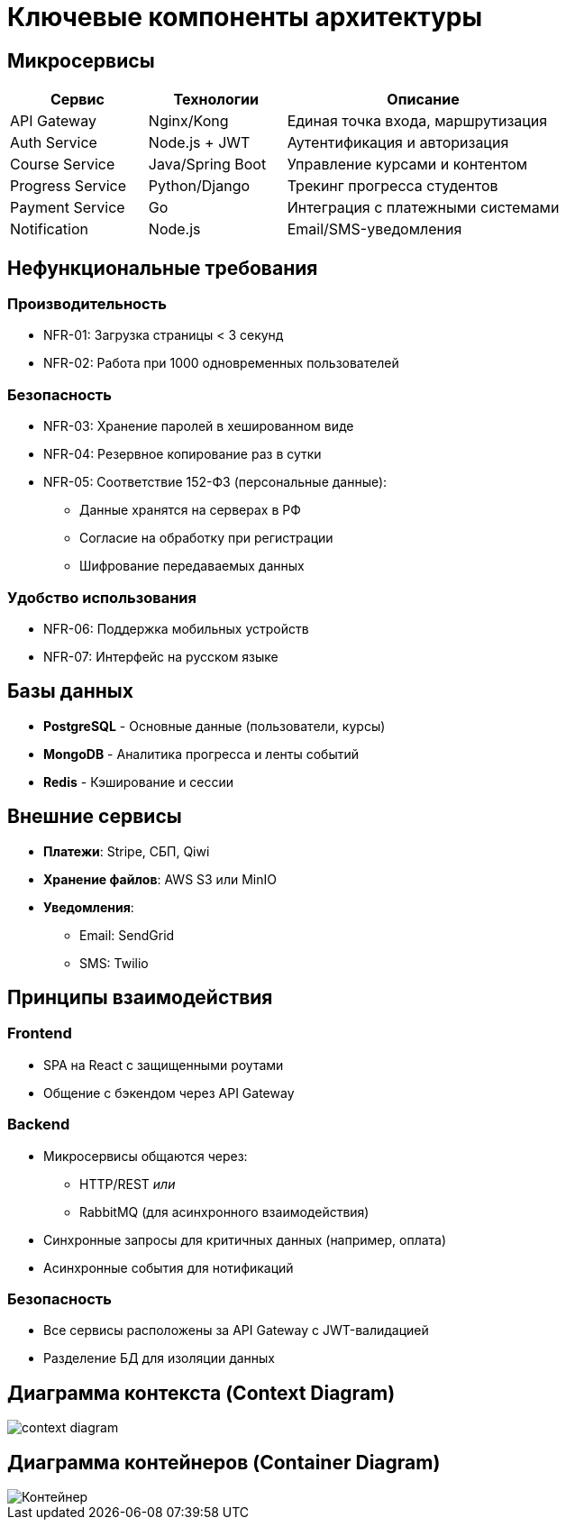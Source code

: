 = Ключевые компоненты архитектуры

== Микросервисы

[cols="1,1,2", options="header"]
|===
| Сервис         | Технологии         | Описание
| API Gateway    | Nginx/Kong         | Единая точка входа, маршрутизация
| Auth Service   | Node.js + JWT      | Аутентификация и авторизация
| Course Service | Java/Spring Boot   | Управление курсами и контентом
| Progress Service | Python/Django    | Трекинг прогресса студентов
| Payment Service | Go                | Интеграция с платежными системами
| Notification   | Node.js            | Email/SMS-уведомления
|===

== Нефункциональные требования

=== Производительность
* NFR-01: Загрузка страницы < 3 секунд
* NFR-02: Работа при 1000 одновременных пользователей

=== Безопасность
* NFR-03: Хранение паролей в хешированном виде
* NFR-04: Резервное копирование раз в сутки
* NFR-05: Соответствие 152-ФЗ (персональные данные):
 ** Данные хранятся на серверах в РФ
 ** Согласие на обработку при регистрации
 ** Шифрование передаваемых данных

=== Удобство использования
* NFR-06: Поддержка мобильных устройств
* NFR-07: Интерфейс на русском языке


== Базы данных

* *PostgreSQL* - Основные данные (пользователи, курсы)
* *MongoDB* - Аналитика прогресса и ленты событий
* *Redis* - Кэширование и сессии

== Внешние сервисы

* *Платежи*: Stripe, СБП, Qiwi
* *Хранение файлов*: AWS S3 или MinIO
* *Уведомления*: 
  ** Email: SendGrid
  ** SMS: Twilio

== Принципы взаимодействия

=== Frontend

* SPA на React с защищенными роутами
* Общение с бэкендом через API Gateway

=== Backend

* Микросервисы общаются через:
  ** HTTP/REST _или_
  ** RabbitMQ (для асинхронного взаимодействия)
* Синхронные запросы для критичных данных (например, оплата)
* Асинхронные события для нотификаций

=== Безопасность

* Все сервисы расположены за API Gateway с JWT-валидацией
* Разделение БД для изоляции данных

== Диаграмма контекста (Context Diagram)

image::out/Диаграммы/Контекст/context_diagram.svg[]

== Диаграмма контейнеров (Container Diagram)

image::out/Диаграммы/Контейнер/Контейнер.svg[]
